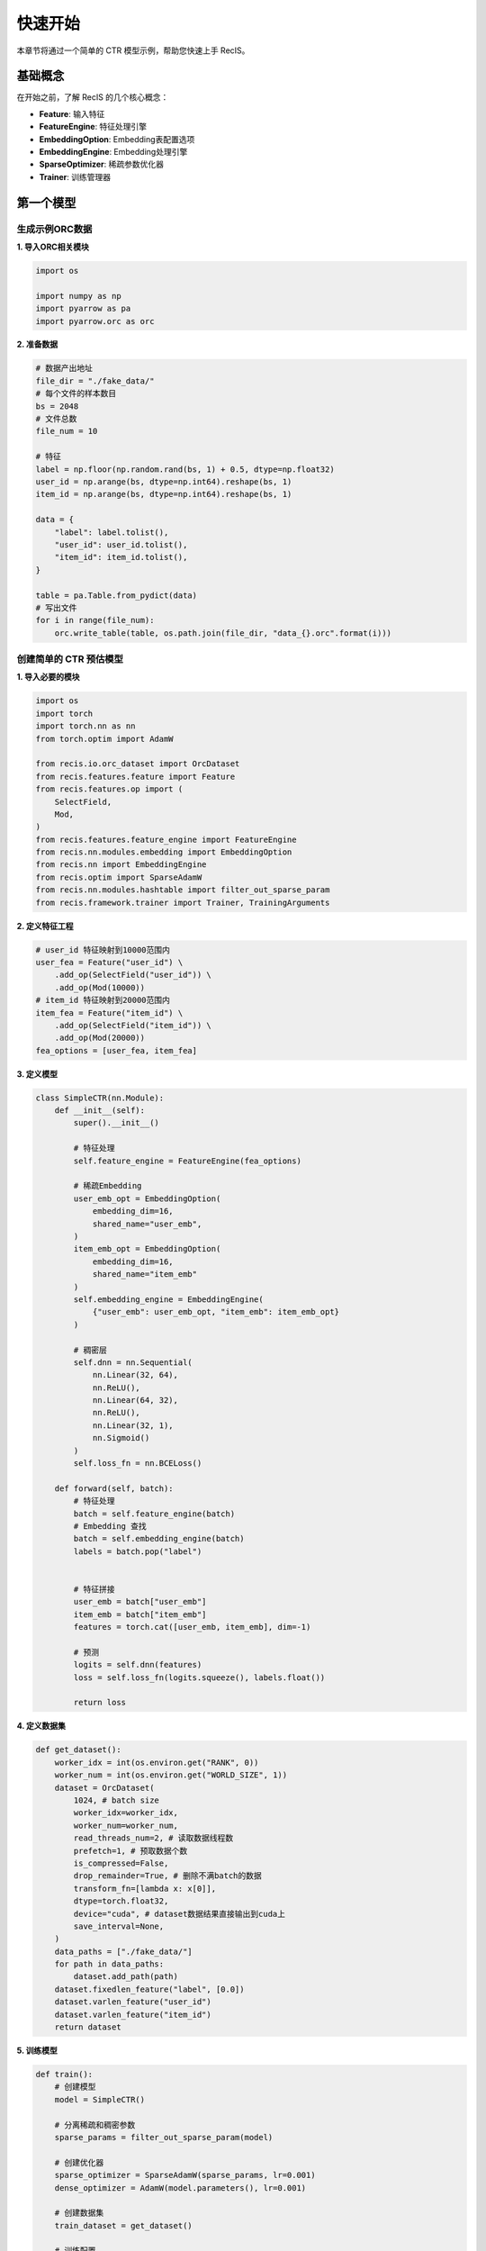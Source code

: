 快速开始
========

本章节将通过一个简单的 CTR 模型示例，帮助您快速上手 RecIS。

基础概念
--------

在开始之前，了解 RecIS 的几个核心概念：

- **Feature**: 输入特征
- **FeatureEngine**: 特征处理引擎
- **EmbeddingOption**: Embedding表配置选项
- **EmbeddingEngine**: Embedding处理引擎
- **SparseOptimizer**: 稀疏参数优化器
- **Trainer**: 训练管理器

第一个模型
----------

生成示例ORC数据
~~~~~~~~~~~~~~~

**1. 导入ORC相关模块**

.. code-block:: python

    import os

    import numpy as np
    import pyarrow as pa
    import pyarrow.orc as orc

**2. 准备数据**

.. code-block:: python

    # 数据产出地址
    file_dir = "./fake_data/"
    # 每个文件的样本数目
    bs = 2048
    # 文件总数
    file_num = 10

    # 特征
    label = np.floor(np.random.rand(bs, 1) + 0.5, dtype=np.float32)
    user_id = np.arange(bs, dtype=np.int64).reshape(bs, 1)
    item_id = np.arange(bs, dtype=np.int64).reshape(bs, 1)

    data = {
        "label": label.tolist(),
        "user_id": user_id.tolist(),
        "item_id": item_id.tolist(),
    }

    table = pa.Table.from_pydict(data)
    # 写出文件
    for i in range(file_num):
        orc.write_table(table, os.path.join(file_dir, "data_{}.orc".format(i)))

创建简单的 CTR 预估模型
~~~~~~~~~~~~~~~~~~~~~~~~

**1. 导入必要的模块**

.. code-block:: python

    import os
    import torch
    import torch.nn as nn
    from torch.optim import AdamW
    
    from recis.io.orc_dataset import OrcDataset
    from recis.features.feature import Feature
    from recis.features.op import (
        SelectField,
        Mod,
    )
    from recis.features.feature_engine import FeatureEngine
    from recis.nn.modules.embedding import EmbeddingOption
    from recis.nn import EmbeddingEngine
    from recis.optim import SparseAdamW
    from recis.nn.modules.hashtable import filter_out_sparse_param
    from recis.framework.trainer import Trainer, TrainingArguments

**2. 定义特征工程**

.. code-block:: python

    # user_id 特征映射到10000范围内
    user_fea = Feature("user_id") \
        .add_op(SelectField("user_id")) \
        .add_op(Mod(10000))
    # item_id 特征映射到20000范围内
    item_fea = Feature("item_id") \
        .add_op(SelectField("item_id")) \
        .add_op(Mod(20000))
    fea_options = [user_fea, item_fea]
    

**3. 定义模型**

.. code-block:: python

    class SimpleCTR(nn.Module):
        def __init__(self):
            super().__init__()

            # 特征处理
            self.feature_engine = FeatureEngine(fea_options)

            # 稀疏Embedding
            user_emb_opt = EmbeddingOption(
                embedding_dim=16,
                shared_name="user_emb",
            )
            item_emb_opt = EmbeddingOption(
                embedding_dim=16, 
                shared_name="item_emb"
            )
            self.embedding_engine = EmbeddingEngine(
                {"user_emb": user_emb_opt, "item_emb": item_emb_opt}
            )
            
            # 稠密层
            self.dnn = nn.Sequential(
                nn.Linear(32, 64),
                nn.ReLU(),
                nn.Linear(64, 32),
                nn.ReLU(),
                nn.Linear(32, 1),
                nn.Sigmoid()
            )
            self.loss_fn = nn.BCELoss()
        
        def forward(self, batch):
            # 特征处理
            batch = self.feature_engine(batch)
            # Embedding 查找
            batch = self.embedding_engine(batch)
            labels = batch.pop("label")
            

            # 特征拼接
            user_emb = batch["user_emb"]
            item_emb = batch["item_emb"]
            features = torch.cat([user_emb, item_emb], dim=-1)
            
            # 预测
            logits = self.dnn(features)
            loss = self.loss_fn(logits.squeeze(), labels.float())
            
            return loss

**4. 定义数据集**

.. code-block:: python

    def get_dataset():
        worker_idx = int(os.environ.get("RANK", 0))
        worker_num = int(os.environ.get("WORLD_SIZE", 1))
        dataset = OrcDataset(
            1024, # batch size
            worker_idx=worker_idx,
            worker_num=worker_num,
            read_threads_num=2, # 读取数据线程数
            prefetch=1, # 预取数据个数
            is_compressed=False,
            drop_remainder=True, # 删除不满batch的数据
            transform_fn=[lambda x: x[0]],
            dtype=torch.float32,
            device="cuda", # dataset数据结果直接输出到cuda上
            save_interval=None,
        )
        data_paths = ["./fake_data/"]
        for path in data_paths:
            dataset.add_path(path)
        dataset.fixedlen_feature("label", [0.0])
        dataset.varlen_feature("user_id")
        dataset.varlen_feature("item_id")
        return dataset

**5. 训练模型**

.. code-block:: python

    def train():
        # 创建模型
        model = SimpleCTR()
        
        # 分离稀疏和稠密参数
        sparse_params = filter_out_sparse_param(model)
        
        # 创建优化器
        sparse_optimizer = SparseAdamW(sparse_params, lr=0.001)
        dense_optimizer = AdamW(model.parameters(), lr=0.001)
        
        # 创建数据集
        train_dataset = get_dataset()
        
        # 训练配置
        training_args = TrainingArguments(
            output_dir="./checkpoints",
            train_steps=100,
            log_steps=10,
            save_steps=50
        )
        
        # 创建训练器
        trainer = Trainer(
            model=model,
            args=training_args,
            train_dataset=train_dataset,
            dense_optimizers=(dense_optimizer, None),
            sparse_optimizer=sparse_optimizer
        )
        
        # 开始训练
        trainer.train()

    if __name__ == "__main__":
        train()

高级特性
--------

**分布式训练**

.. code-block:: python

    import torch.distributed as dist
    
    # 初始化分布式环境
    dist.init_process_group()

**启用GPU HashTable**

.. code-block:: python

    user_emb_opt = EmbeddingOption(
        embedding_dim=16,
        shared_name="user_emb",
        device=torch.device("cuda"),
    )
    item_emb_opt = EmbeddingOption(
        embedding_dim=16, 
        shared_name="item_emb",
        device=torch.device("cuda"),
    )

**单机多卡并发数调优**

.. code-block:: python

    from multiprocessing import cpu_count
    def set_num_threads():
        cpu_num = cpu_count() // 16
        os.environ["OMP_NUM_THREADS"] = str(cpu_num)
        os.environ["OPENBLAS_NUM_THREADS"] = str(cpu_num)
        os.environ["MKL_NUM_THREADS"] = str(cpu_num)
        os.environ["VECLIB_MAXIMUM_THREADS"] = str(cpu_num)
        os.environ["NUMEXPR_NUM_THREADS"] = str(cpu_num)
        torch.set_num_interop_threads(cpu_num)
        torch.set_num_threads(cpu_num)
        # set device for local run
        torch.cuda.set_device(int(os.getenv("RANK", "-1")))

**查看保存的模型数据**

.. code-block:: python

    from recis.serialize.checkpoint_reader import CheckpointReader
    
    # 创建ckpt reader
    reader = CheckpointReader("./model_dir")
    
    # 查看所有参数
    print(reader.tensor_names())

**性能监控**

.. code-block:: python

    from recis.hooks import ProfilerHook
    
    # 添加监控Hook
    
    trainer.add_hooks([ProfilerHook(wait=1, warmup=28, active=2, repeat=1, output_dir="./timeline/")])

下一步
------

现在您已经掌握了 RecIS 的基础用法，可以：

1. 查看 :doc:`api/index` 了解详细的 API 文档
2. 参考 :doc:`examples/index` 学习更多示例
3. 阅读 :doc:`faq` 解决常见问题

如果遇到问题，可以：

- 查看项目 `Issues <https://github.com/alibaba/RecIS/issues>`_
- 加入技术交流群获取帮助
